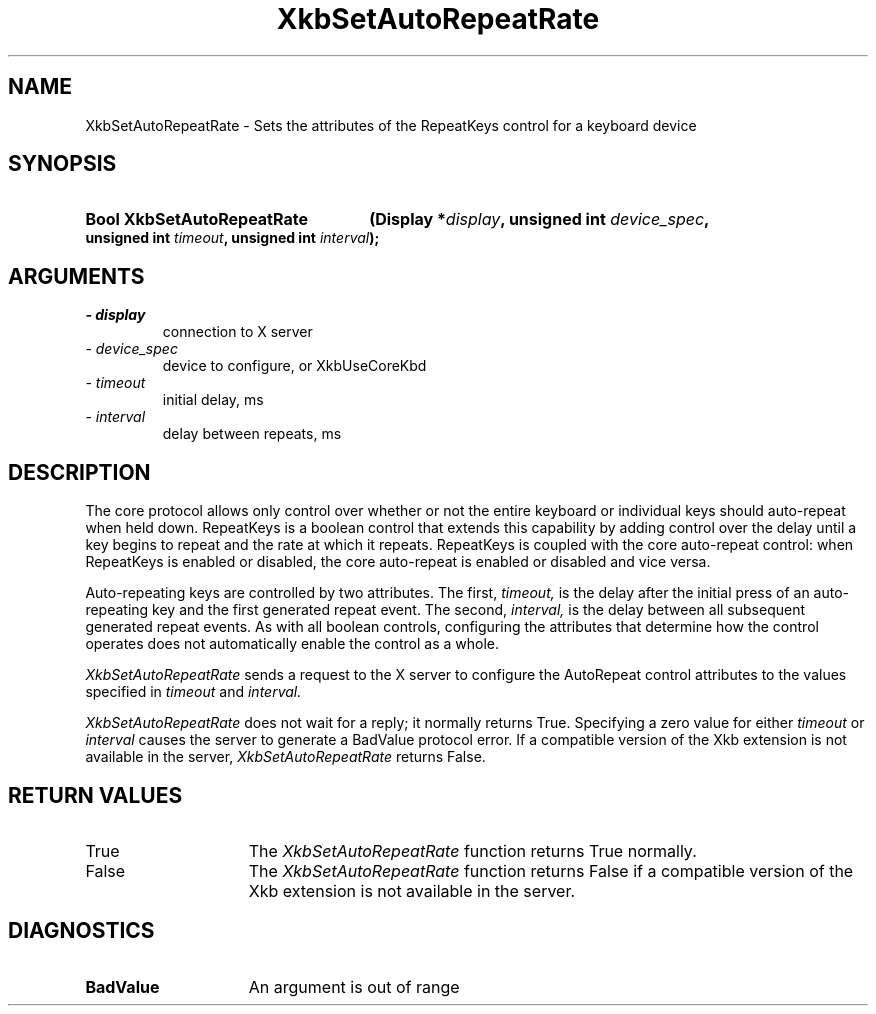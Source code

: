 .\" Copyright 1999 Oracle and/or its affiliates. All rights reserved.
.\"
.\" Permission is hereby granted, free of charge, to any person obtaining a
.\" copy of this software and associated documentation files (the "Software"),
.\" to deal in the Software without restriction, including without limitation
.\" the rights to use, copy, modify, merge, publish, distribute, sublicense,
.\" and/or sell copies of the Software, and to permit persons to whom the
.\" Software is furnished to do so, subject to the following conditions:
.\"
.\" The above copyright notice and this permission notice (including the next
.\" paragraph) shall be included in all copies or substantial portions of the
.\" Software.
.\"
.\" THE SOFTWARE IS PROVIDED "AS IS", WITHOUT WARRANTY OF ANY KIND, EXPRESS OR
.\" IMPLIED, INCLUDING BUT NOT LIMITED TO THE WARRANTIES OF MERCHANTABILITY,
.\" FITNESS FOR A PARTICULAR PURPOSE AND NONINFRINGEMENT.  IN NO EVENT SHALL
.\" THE AUTHORS OR COPYRIGHT HOLDERS BE LIABLE FOR ANY CLAIM, DAMAGES OR OTHER
.\" LIABILITY, WHETHER IN AN ACTION OF CONTRACT, TORT OR OTHERWISE, ARISING
.\" FROM, OUT OF OR IN CONNECTION WITH THE SOFTWARE OR THE USE OR OTHER
.\" DEALINGS IN THE SOFTWARE.
.\"
.TH XkbSetAutoRepeatRate 3 "libX11 1.7.0" "X Version 11" "XKB FUNCTIONS"
.SH NAME
XkbSetAutoRepeatRate \- Sets the attributes of the RepeatKeys control for a 
keyboard device
.SH SYNOPSIS
.HP
.B Bool XkbSetAutoRepeatRate
.BI "(\^Display *" "display" "\^,"
.BI "unsigned int " "device_spec" "\^,"
.BI "unsigned int " "timeout" "\^,"
.BI "unsigned int " "interval" "\^);"
.if n .ti +5n
.if t .ti +.5i
.SH ARGUMENTS
.TP
.I \- display
connection to X server
.TP
.I \- device_spec
device to configure, or XkbUseCoreKbd
.TP
.I \- timeout
initial delay, ms
.TP
.I \- interval
delay between repeats, ms
.SH DESCRIPTION
.LP
The core protocol allows only control over whether or not the entire keyboard or 
individual keys should auto-repeat when held down. RepeatKeys is a boolean 
control that extends this capability by adding control over the delay until a 
key begins to repeat and the rate at which it repeats. RepeatKeys is coupled 
with the core auto-repeat control: when RepeatKeys is enabled or disabled, the 
core auto-repeat is enabled or disabled and vice versa.

Auto-repeating keys are controlled by two attributes. The first, 
.I timeout, 
is the delay after the initial press of an auto-repeating key and the first 
generated repeat event. The second, 
.I interval, 
is the delay between all subsequent generated repeat events. As with all boolean 
controls, configuring the attributes that determine how the control operates 
does not automatically enable the control as a whole.

.I XkbSetAutoRepeatRate 
sends a request to the X server to configure the AutoRepeat control attributes 
to the values specified in 
.I timeout 
and 
.I interval.
 
.I XkbSetAutoRepeatRate 
does not wait for a reply; it normally returns True. Specifying a zero value for 
either 
.I timeout 
or 
.I interval 
causes the server to generate a BadValue protocol error. If a compatible version 
of the Xkb extension is not available in the server, 
.I XkbSetAutoRepeatRate 
returns False.
.SH "RETURN VALUES"
.TP 15
True
The 
.I XkbSetAutoRepeatRate 
function returns True normally.
.TP 15
False
The 
.I XkbSetAutoRepeatRate 
function returns False if a compatible version of the Xkb extension is not 
available in the server.
.SH DIAGNOSTICS
.TP 15
.B BadValue
An argument is out of range
